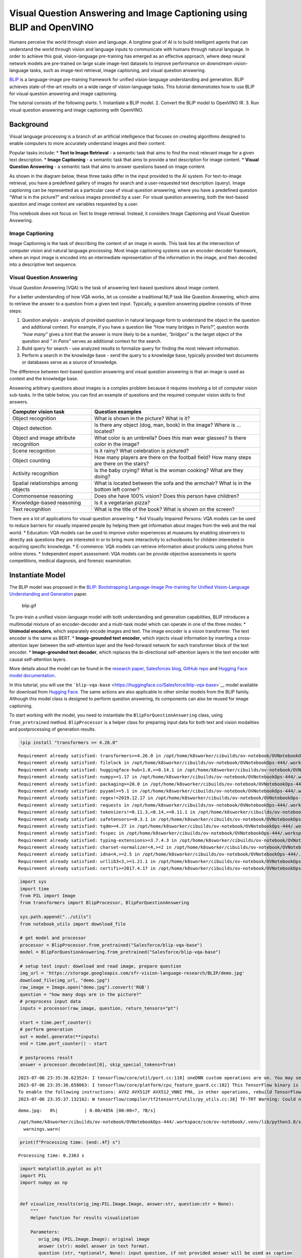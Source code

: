Visual Question Answering and Image Captioning using BLIP and OpenVINO
======================================================================

Humans perceive the world through vision and language. A longtime goal
of AI is to build intelligent agents that can understand the world
through vision and language inputs to communicate with humans through
natural language. In order to achieve this goal, vision-language
pre-training has emerged as an effective approach, where deep neural
network models are pre-trained on large scale image-text datasets to
improve performance on downstream vision-language tasks, such as
image-text retrieval, image captioning, and visual question answering.

`BLIP <https://github.com/salesforce/BLIP>`__ is a language-image
pre-training framework for unified vision-language understanding and
generation. BLIP achieves state-of-the-art results on a wide range of
vision-language tasks. This tutorial demonstrates how to use BLIP for
visual question answering and image captioning.

The tutorial consists of the following parts: 1. Instantiate a BLIP
model. 2. Convert the BLIP model to OpenVINO IR. 3. Run visual question
answering and image captioning with OpenVINO.

Background
----------

Visual language processing is a branch of an artificial intelligence
that focuses on creating algorithms designed to enable computers to more
accurately understand images and their content.

Popular tasks include: \* **Text to Image Retrieval** - a semantic task
that aims to find the most relevant image for a given text description.
\* **Image Captioning** - a semantic task that aims to provide a text
description for image content. \* **Visual Question Answering** - a
semantic task that aims to answer questions based on image content.

As shown in the diagram below, these three tasks differ in the input
provided to the AI system. For text-to-image retrieval, you have a
predefined gallery of images for search and a user-requested text
description (query). Image captioning can be represented as a particular
case of visual question answering, where you have a predefined question
“What is in the picture?” and various images provided by a user. For
visual question answering, both the text-based question and image
context are variables requested by a user.

This notebook does not focus on Text to Image retrieval. Instead, it
considers Image Captioning and Visual Question Answering.

Image Captioning
~~~~~~~~~~~~~~~~

Image Captioning is the task of describing the content of an image in
words. This task lies at the intersection of computer vision and natural
language processing. Most image captioning systems use an
encoder-decoder framework, where an input image is encoded into an
intermediate representation of the information in the image, and then
decoded into a descriptive text sequence.

Visual Question Answering
~~~~~~~~~~~~~~~~~~~~~~~~~

Visual Question Answering (VQA) is the task of answering text-based
questions about image content.

For a better understanding of how VQA works, let us consider a
traditional NLP task like Question Answering, which aims to retrieve the
answer to a question from a given text input. Typically, a question
answering pipeline consists of three steps:

1. Question analysis - analysis of provided question in natural language
   form to understand the object in the question and additional context.
   For example, if you have a question like “How many bridges in
   Paris?”, question words *“how many”* gives a hint that the answer is
   more likely to be a number, *“bridges”* is the target object of the
   question and *" in Paris"* serves as additional context for the
   search.
2. Build query for search - use analyzed results to formalize query for
   finding the most relevant information.
3. Perform a search in the knowledge base - send the query to a
   knowledge base, typically provided text documents or databases serve
   as a source of knowledge.

The difference between text-based question answering and visual question
answering is that an image is used as context and the knowledge base.

Answering arbitrary questions about images is a complex problem because
it requires involving a lot of computer vision sub-tasks. In the table
below, you can find an example of questions and the required computer
vision skills to find answers.

+--------------------+-------------------------------------------------+
| Computer vision    | Question examples                               |
| task               |                                                 |
+====================+=================================================+
| Object recognition | What is shown in the picture? What is it?       |
+--------------------+-------------------------------------------------+
| Object detection   | Is there any object (dog, man, book) in the     |
|                    | image? Where is … located?                      |
+--------------------+-------------------------------------------------+
| Object and image   | What color is an umbrella? Does this man wear   |
| attribute          | glasses? Is there color in the image?           |
| recognition        |                                                 |
+--------------------+-------------------------------------------------+
| Scene recognition  | Is it rainy? What celebration is pictured?      |
+--------------------+-------------------------------------------------+
| Object counting    | How many players are there on the football      |
|                    | field? How many steps are there on the stairs?  |
+--------------------+-------------------------------------------------+
| Activity           | Is the baby crying? What is the woman cooking?  |
| recognition        | What are they doing?                            |
+--------------------+-------------------------------------------------+
| Spatial            | What is located between the sofa and the        |
| relationships      | armchair? What is in the bottom left corner?    |
| among objects      |                                                 |
+--------------------+-------------------------------------------------+
| Commonsense        | Does she have 100% vision? Does this person     |
| reasoning          | have children?                                  |
+--------------------+-------------------------------------------------+
| Knowledge-based    | Is it a vegetarian pizza?                       |
| reasoning          |                                                 |
+--------------------+-------------------------------------------------+
| Text recognition   | What is the title of the book? What is shown on |
|                    | the screen?                                     |
+--------------------+-------------------------------------------------+

There are a lot of applications for visual question answering: \* Aid
Visually Impaired Persons: VQA models can be used to reduce barriers for
visually impaired people by helping them get information about images
from the web and the real world. \* Education: VQA models can be used to
improve visitor experiences at museums by enabling observers to directly
ask questions they are interested in or to bring more interactivity to
schoolbooks for children interested in acquiring specific knowledge. \*
E-commerce: VQA models can retrieve information about products using
photos from online stores. \* Independent expert assessment: VQA models
can be provide objective assessments in sports competitions, medical
diagnosis, and forensic examination.

Instantiate Model
-----------------

The BLIP model was proposed in the `BLIP: Bootstrapping Language-Image
Pre-training for Unified Vision-Language Understanding and
Generation <https://arxiv.org/abs/2201.12086>`__ paper.

.. figure:: https://github.com/salesforce/BLIP/raw/main/BLIP.gif
   :alt: blip.gif

   blip.gif

To pre-train a unified vision-language model with both understanding and
generation capabilities, BLIP introduces a multimodal mixture of an
encoder-decoder and a multi-task model which can operate in one of the
three modes: \* **Unimodal encoders**, which separately encode images
and text. The image encoder is a vision transformer. The text encoder is
the same as BERT. \* **Image-grounded text encoder**, which injects
visual information by inserting a cross-attention layer between the
self-attention layer and the feed-forward network for each transformer
block of the text encoder. \* **Image-grounded text decoder**, which
replaces the bi-directional self-attention layers in the text encoder
with causal self-attention layers.

More details about the model can be found in the `research
paper <https://arxiv.org/abs/2201.12086>`__, `Salesforces
blog <https://blog.salesforceairesearch.com/blip-bootstrapping-language-image-pretraining/>`__,
`GitHub repo <https://github.com/salesforce/BLIP>`__ and `Hugging Face
model
documentation <https://huggingface.co/docs/transformers/model_doc/blip>`__.

In this tutorial, you will use the
```blip-vqa-base`` <https://huggingface.co/Salesforce/blip-vqa-base>`__
model available for download from `Hugging
Face <https://huggingface.co/>`__. The same actions are also applicable
to other similar models from the BLIP family. Although this model class
is designed to perform question answering, its components can also be
reused for image captioning.

To start working with the model, you need to instantiate the
``BlipForQuestionAnswering`` class, using ``from_pretrained`` method.
``BlipProcessor`` is a helper class for preparing input data for both
text and vision modalities and postprocessing of generation results.

.. code:: ipython3

    !pip install "transformers >= 4.26.0"


.. parsed-literal::

    Requirement already satisfied: transformers>=4.26.0 in /opt/home/k8sworker/cibuilds/ov-notebook/OVNotebookOps-444/.workspace/scm/ov-notebook/.venv/lib/python3.8/site-packages (4.30.2)
    Requirement already satisfied: filelock in /opt/home/k8sworker/cibuilds/ov-notebook/OVNotebookOps-444/.workspace/scm/ov-notebook/.venv/lib/python3.8/site-packages (from transformers>=4.26.0) (3.12.2)
    Requirement already satisfied: huggingface-hub<1.0,>=0.14.1 in /opt/home/k8sworker/cibuilds/ov-notebook/OVNotebookOps-444/.workspace/scm/ov-notebook/.venv/lib/python3.8/site-packages (from transformers>=4.26.0) (0.16.2)
    Requirement already satisfied: numpy>=1.17 in /opt/home/k8sworker/cibuilds/ov-notebook/OVNotebookOps-444/.workspace/scm/ov-notebook/.venv/lib/python3.8/site-packages (from transformers>=4.26.0) (1.23.5)
    Requirement already satisfied: packaging>=20.0 in /opt/home/k8sworker/cibuilds/ov-notebook/OVNotebookOps-444/.workspace/scm/ov-notebook/.venv/lib/python3.8/site-packages (from transformers>=4.26.0) (23.1)
    Requirement already satisfied: pyyaml>=5.1 in /opt/home/k8sworker/cibuilds/ov-notebook/OVNotebookOps-444/.workspace/scm/ov-notebook/.venv/lib/python3.8/site-packages (from transformers>=4.26.0) (6.0)
    Requirement already satisfied: regex!=2019.12.17 in /opt/home/k8sworker/cibuilds/ov-notebook/OVNotebookOps-444/.workspace/scm/ov-notebook/.venv/lib/python3.8/site-packages (from transformers>=4.26.0) (2023.6.3)
    Requirement already satisfied: requests in /opt/home/k8sworker/cibuilds/ov-notebook/OVNotebookOps-444/.workspace/scm/ov-notebook/.venv/lib/python3.8/site-packages (from transformers>=4.26.0) (2.31.0)
    Requirement already satisfied: tokenizers!=0.11.3,<0.14,>=0.11.1 in /opt/home/k8sworker/cibuilds/ov-notebook/OVNotebookOps-444/.workspace/scm/ov-notebook/.venv/lib/python3.8/site-packages (from transformers>=4.26.0) (0.13.3)
    Requirement already satisfied: safetensors>=0.3.1 in /opt/home/k8sworker/cibuilds/ov-notebook/OVNotebookOps-444/.workspace/scm/ov-notebook/.venv/lib/python3.8/site-packages (from transformers>=4.26.0) (0.3.1)
    Requirement already satisfied: tqdm>=4.27 in /opt/home/k8sworker/cibuilds/ov-notebook/OVNotebookOps-444/.workspace/scm/ov-notebook/.venv/lib/python3.8/site-packages (from transformers>=4.26.0) (4.65.0)
    Requirement already satisfied: fsspec in /opt/home/k8sworker/cibuilds/ov-notebook/OVNotebookOps-444/.workspace/scm/ov-notebook/.venv/lib/python3.8/site-packages (from huggingface-hub<1.0,>=0.14.1->transformers>=4.26.0) (2023.6.0)
    Requirement already satisfied: typing-extensions>=3.7.4.3 in /opt/home/k8sworker/cibuilds/ov-notebook/OVNotebookOps-444/.workspace/scm/ov-notebook/.venv/lib/python3.8/site-packages (from huggingface-hub<1.0,>=0.14.1->transformers>=4.26.0) (4.7.1)
    Requirement already satisfied: charset-normalizer<4,>=2 in /opt/home/k8sworker/cibuilds/ov-notebook/OVNotebookOps-444/.workspace/scm/ov-notebook/.venv/lib/python3.8/site-packages (from requests->transformers>=4.26.0) (3.1.0)
    Requirement already satisfied: idna<4,>=2.5 in /opt/home/k8sworker/cibuilds/ov-notebook/OVNotebookOps-444/.workspace/scm/ov-notebook/.venv/lib/python3.8/site-packages (from requests->transformers>=4.26.0) (3.4)
    Requirement already satisfied: urllib3<3,>=1.21.1 in /opt/home/k8sworker/cibuilds/ov-notebook/OVNotebookOps-444/.workspace/scm/ov-notebook/.venv/lib/python3.8/site-packages (from requests->transformers>=4.26.0) (1.26.16)
    Requirement already satisfied: certifi>=2017.4.17 in /opt/home/k8sworker/cibuilds/ov-notebook/OVNotebookOps-444/.workspace/scm/ov-notebook/.venv/lib/python3.8/site-packages (from requests->transformers>=4.26.0) (2023.5.7)


.. code:: ipython3

    import sys
    import time
    from PIL import Image
    from transformers import BlipProcessor, BlipForQuestionAnswering
    
    sys.path.append("../utils")
    from notebook_utils import download_file
    
    # get model and processor
    processor = BlipProcessor.from_pretrained("Salesforce/blip-vqa-base")
    model = BlipForQuestionAnswering.from_pretrained("Salesforce/blip-vqa-base")
    
    # setup test input: download and read image, prepare question
    img_url = 'https://storage.googleapis.com/sfr-vision-language-research/BLIP/demo.jpg' 
    download_file(img_url, "demo.jpg")
    raw_image = Image.open("demo.jpg").convert('RGB')
    question = "how many dogs are in the picture?"
    # preprocess input data
    inputs = processor(raw_image, question, return_tensors="pt")
    
    start = time.perf_counter()
    # perform generation
    out = model.generate(**inputs)
    end = time.perf_counter() - start
    
    # postprocess result
    answer = processor.decode(out[0], skip_special_tokens=True)


.. parsed-literal::

    2023-07-06 23:35:36.623524: I tensorflow/core/util/port.cc:110] oneDNN custom operations are on. You may see slightly different numerical results due to floating-point round-off errors from different computation orders. To turn them off, set the environment variable `TF_ENABLE_ONEDNN_OPTS=0`.
    2023-07-06 23:35:36.658063: I tensorflow/core/platform/cpu_feature_guard.cc:182] This TensorFlow binary is optimized to use available CPU instructions in performance-critical operations.
    To enable the following instructions: AVX2 AVX512F AVX512_VNNI FMA, in other operations, rebuild TensorFlow with the appropriate compiler flags.
    2023-07-06 23:35:37.132162: W tensorflow/compiler/tf2tensorrt/utils/py_utils.cc:38] TF-TRT Warning: Could not find TensorRT



.. parsed-literal::

    demo.jpg:   0%|          | 0.00/485k [00:00<?, ?B/s]


.. parsed-literal::

    /opt/home/k8sworker/cibuilds/ov-notebook/OVNotebookOps-444/.workspace/scm/ov-notebook/.venv/lib/python3.8/site-packages/transformers/generation/utils.py:1353: UserWarning: Using `max_length`'s default (20) to control the generation length. This behaviour is deprecated and will be removed from the config in v5 of Transformers -- we recommend using `max_new_tokens` to control the maximum length of the generation.
      warnings.warn(


.. code:: ipython3

    print(f"Processing time: {end:.4f} s")


.. parsed-literal::

    Processing time: 0.2363 s


.. code:: ipython3

    import matplotlib.pyplot as plt
    import PIL
    import numpy as np
    
    
    def visualize_results(orig_img:PIL.Image.Image, answer:str, question:str = None):
        """
        Helper function for results visualization
        
        Parameters:
           orig_img (PIL.Image.Image): original image
           answer (str): model answer in text format.
           question (str, *optional*, None): input question, if not provided answer will be used as caption
        Returns:
           fig (matplotlib.pyplot.Figure): matplotlib generated figure contains drawing result
        """
        fig = plt.figure()
        fig.patch.set_facecolor('white')
        ax = fig.add_subplot(111)
        ax.set_xticklabels([])
        ax.set_yticklabels([])
        ax.get_xaxis().set_visible(False)
        ax.get_yaxis().set_visible(False)
        ax.grid(False)
        ax.imshow(np.array(orig_img))
        qa_text = "question: {}\nanswer: {}"
        cap_text = "caption: {}"
        ax.set_title(qa_text.format(question, answer) if question is not None else cap_text.format(answer), y=-0.01, pad=-30 if question is not None else -15)
        return fig

.. code:: ipython3

    fig = visualize_results(raw_image, answer, question)



.. image:: 233-blip-visual-language-processing-with-output_files/233-blip-visual-language-processing-with-output_7_0.png


Convert Models to OpenVINO IR
-----------------------------

OpenVINO supports PyTorch through export to the ONNX format. You will
use the ``torch.onnx.export`` function for obtaining ONNX model. For
more information, refer to to the `PyTorch
documentation <https://pytorch.org/docs/stable/onnx.html>`__. You need
to provide a model object, input data for model tracing, and a path for
saving the model. Optionally, you can provide a target onnx opset for
conversion and other parameters specified in the documentation (for
example, input and output names or dynamic shapes).

While ONNX models are directly supported by OpenVINO™ runtime, it can be
useful to convert them to OpenVINO Intermediate Representation (IR)
format to take the advantage of advanced OpenVINO optimization tools and
features. You will use OpenVINO Model Optimizer to convert the model to
IR format and compress weights to ``FP16`` format.

The model consists of three parts: \* vision_model - an encoder for
image representation. \* text_encoder - an encoder for input query, used
for question answering and text-to-image retrieval only. \* text_decoder
- a decoder for output answer.

To be able to perform multiple tasks, using the same model components,
you should convert each part independently.

Vision Model
~~~~~~~~~~~~

The vision model accepts float input tensors with the [1,3,384,384]
shape, containing RGB image pixel values normalized in the [0,1] range.

.. code:: ipython3

    import torch
    from pathlib import Path
    from openvino.tools import mo
    from openvino.runtime import Core, serialize
    
    VISION_MODEL_OV = Path("blip_vision_model.xml")
    VISION_MODEL_ONNX = VISION_MODEL_OV.with_suffix(".onnx")
    vision_model = model.vision_model
    vision_model.eval()
    
    # check that model works and save it outputs for reusage as text encoder input
    with torch.no_grad():
        vision_outputs = vision_model(inputs["pixel_values"])
    
    # if openvino model does not exist, convert it to onnx and then to IR
    if not VISION_MODEL_OV.exists():
        
        # export pytorch model to ONNX
        if not VISION_MODEL_ONNX.exists():
            with torch.no_grad():
                torch.onnx.export(vision_model, inputs["pixel_values"], VISION_MODEL_ONNX, input_names=["pixel_values"])
        # convert ONNX model to IR using Model Optimizer Python API, use compress_to_fp16=True for compressing model weights to FP16 precision        
        ov_vision_model = mo.convert_model(VISION_MODEL_ONNX, compress_to_fp16=True)
        # save model on disk for next usages
        serialize(ov_vision_model, str(VISION_MODEL_OV))
        print(f"Vision model successfuly converted and saved to {VISION_MODEL_OV}")
    else:
        print(f"Vision model will be loaded from {VISION_MODEL_OV}")


.. parsed-literal::

    huggingface/tokenizers: The current process just got forked, after parallelism has already been used. Disabling parallelism to avoid deadlocks...
    To disable this warning, you can either:
    	- Avoid using `tokenizers` before the fork if possible
    	- Explicitly set the environment variable TOKENIZERS_PARALLELISM=(true | false)
    Vision model successfuly converted and saved to blip_vision_model.xml


Text Encoder
~~~~~~~~~~~~

The text encoder is used by visual question answering tasks to build a
question embedding representation. It takes ``input_ids`` with a
tokenized question and output image embeddings obtained from the vision
model and attention masks for them.

The number of tokens after tokenizing input can be different depending
on the question text. You should preserve dynamic shapes for model
inputs working with tokens, the ``dynamic_axes`` parameter is
responsible for preserving dynamic specific dimensions of inputs in
``torch.onnx.export``. For consistency in mapping between dynamic axes
and inputs, the ``input_names`` is parameter provided. For more
information about how these export parameters work, see the `PyTorch
tutorial <https://pytorch.org/tutorials/advanced/super_resolution_with_onnxruntime.html>`__

.. code:: ipython3

    TEXT_ENCODER_OV = Path("blip_text_encoder.xml")
    TEXT_ENCODER_ONNX = TEXT_ENCODER_OV.with_suffix(".onnx")
    
    text_encoder = model.text_encoder
    text_encoder.eval()
    
    # if openvino model does not exist, convert it to onnx and then to IR
    if not TEXT_ENCODER_OV.exists():
        if not TEXT_ENCODER_ONNX.exists():
            # prepare example inputs for ONNX export
            image_embeds = vision_outputs[0]
            image_attention_mask = torch.ones(image_embeds.size()[:-1], dtype=torch.long)
            input_dict = {"input_ids": inputs["input_ids"], "attention_mask": inputs["attention_mask"], "encoder_hidden_states": image_embeds, "encoder_attention_mask": image_attention_mask}
            # specify variable length axes
            dynamic_axes = {"input_ids": {1: "seq_len"}, "attention_mask": {1: "seq_len"}}
            # export PyTorch model to ONNX
            with torch.no_grad():
                torch.onnx.export(text_encoder, input_dict, TEXT_ENCODER_ONNX, input_names=list(input_dict), dynamic_axes=dynamic_axes)
        # convert ONNX model to IR using Model Optimizer Python API, use compress_to_fp16=True for compressing model weights to FP16 precision
        ov_text_encoder = mo.convert_model(TEXT_ENCODER_ONNX, compress_to_fp16=True)
        # save model on disk for next usages
        serialize(ov_text_encoder, str(TEXT_ENCODER_OV))
        print(f"Text encoder successfuly converted and saved to {TEXT_ENCODER_OV}")
    else:
        print(f"Text encoder will be loaded from {TEXT_ENCODER_OV}")


.. parsed-literal::

    /opt/home/k8sworker/cibuilds/ov-notebook/OVNotebookOps-444/.workspace/scm/ov-notebook/.venv/lib/python3.8/site-packages/transformers/models/blip/modeling_blip_text.py:711: TracerWarning: Converting a tensor to a Python boolean might cause the trace to be incorrect. We can't record the data flow of Python values, so this value will be treated as a constant in the future. This means that the trace might not generalize to other inputs!
      if is_decoder:
    /opt/home/k8sworker/cibuilds/ov-notebook/OVNotebookOps-444/.workspace/scm/ov-notebook/.venv/lib/python3.8/site-packages/transformers/models/blip/modeling_blip_text.py:630: TracerWarning: Converting a tensor to a Python boolean might cause the trace to be incorrect. We can't record the data flow of Python values, so this value will be treated as a constant in the future. This means that the trace might not generalize to other inputs!
      if is_decoder:


.. parsed-literal::

    Text encoder successfuly converted and saved to blip_text_encoder.xml


Text Decoder
~~~~~~~~~~~~

The text decoder is responsible for generating the sequence of tokens to
represent model output (answer to question or caption), using an image
(and question, if required) representation. The generation approach is
based on the assumption that the probability distribution of a word
sequence can be decomposed into the product of conditional next word
distributions. In other words, model predicts the next token in the loop
guided by previously generated tokens until the stop-condition will be
not reached (generated sequence of maximum length or end of string token
obtained). The way the next token will be selected over predicted
probabilities is driven by the selected decoding methodology. You can
find more information about the most popular decoding methods in this
`blog <https://huggingface.co/blog/how-to-generate>`__. The entry point
for the generation process for models from the Hugging Face Transformers
library is the ``generate`` method. You can find more information about
its parameters and configuration in
the\ `documentation <https://huggingface.co/docs/transformers/v4.26.1/en/main_classes/text_generation#transformers.GenerationMixin.generate>`__.
To preserve flexibility in the selection decoding methodology, you will
convert only model inference for one step.

To optimize the generation process and use memory more efficiently, the
``use_cache=True`` option is enabled. Since the output side is
auto-regressive, an output token hidden state remains the same once
computed for every further generation step. Therefore, recomputing it
every time you want to generate a new token seems wasteful. With the
cache, the model saves the hidden state once it has been computed. The
model only computes the one for the most recently generated output token
at each time step, re-using the saved ones for hidden tokens. This
reduces the generation complexity from O(n^3) to O(n^2) for a
transformer model. More details about how it works can be found in this
`article <https://scale.com/blog/pytorch-improvements#Text%20Translation>`__.
With this option, the model gets the previous step’s hidden states as
input and additionally provides hidden states for the current step as
output. Initially, you have no previous step hidden states, so the first
step does not require you to provide them. ONNX export prevents a
variable number of inputs in the model, which means that you should
handle the first step as a separate model. ``blip_text_decoder`` will be
used for the first step generation, and ``blip_text_decoder_with_past``
for the next steps. The first step model has hidden state representation
outputs. In PyTorch, they are represented as a list of pairs (hidden
state for key, hidden state for value] for each transformer layer in the
model. ONNX model does not support nested outputs, they will be
flattened. For preserving corresponding between hidden state keys and
layers ``output_names`` parameter for ONNX export.

Similar to ``text_encoder``, ``text_decoder`` can work with input
sequences of different lengths and requires preserving dynamic input
shapes.

.. code:: ipython3

    text_decoder = model.text_decoder
    text_decoder.eval()
    
    TEXT_DECODER_OV = Path("blip_text_decoder.xml")
    TEXT_DECODER_ONNX = TEXT_DECODER_OV.with_suffix(".onnx")
    
    # prepare example inputs for ONNX export
    input_ids = torch.tensor([[30522]])  # begin of sequence token id
    attention_mask = torch.tensor([[1]])  # attention mask for input_ids
    encoder_hidden_states = torch.rand((1, 10, 768))  # encoder last hidden state from text_encoder
    encoder_attention_mask = torch.ones((1, 10), dtype=torch.long)  # attention mask for encoder hidden states
    
    input_dict = {"input_ids": input_ids, "attention_mask": attention_mask, "encoder_hidden_states": encoder_hidden_states, "encoder_attention_mask": encoder_attention_mask}
    # specify variable length axes
    dynamic_axes = {"input_ids": {1: "seq_len"}, "attention_mask": {1: "seq_len"}, "encoder_hidden_states": {1: "enc_seq_len"}, "encoder_attention_mask": {1: "enc_seq_len"}}
    
    # specify output names, logits is main output of model
    output_names = ["logits"]
    
    # past key values outputs are output for caching model hidden state
    past_key_values_outs = []
    text_decoder_outs = text_decoder(**input_dict)
    for idx, _ in enumerate(text_decoder_outs["past_key_values"]):
        past_key_values_outs.extend([f"out_past_key_value.{idx}.key", f"out_past_key_value.{idx}.value"])
    
    # if openvino model does not exist, convert it to onnx and then to IR
    if not TEXT_DECODER_OV.exists():
        # export PyTorch model to ONNX
        if not TEXT_DECODER_ONNX.exists():
            with torch.no_grad():
                torch.onnx.export(text_decoder, input_dict, TEXT_DECODER_ONNX, input_names=list(input_dict), output_names=output_names + past_key_values_outs, dynamic_axes=dynamic_axes)
        # convert ONNX model to IR using Model Optimizer Python API, use compress_to_fp16=True for compressing model weights to FP16 precision
        ov_text_decoder = mo.convert_model(TEXT_DECODER_ONNX, compress_to_fp16=True)
        # save model on disk for next usages
        serialize(ov_text_decoder, str(TEXT_DECODER_OV))
        print(f"Text decoder successfuly converted and saved to {TEXT_DECODER_OV}")
    else:
        print(f"Text decoder will be loaded from {TEXT_DECODER_OV}")


.. parsed-literal::

    /opt/home/k8sworker/cibuilds/ov-notebook/OVNotebookOps-444/.workspace/scm/ov-notebook/.venv/lib/python3.8/site-packages/transformers/models/blip/modeling_blip_text.py:639: TracerWarning: Converting a tensor to a Python boolean might cause the trace to be incorrect. We can't record the data flow of Python values, so this value will be treated as a constant in the future. This means that the trace might not generalize to other inputs!
      if causal_mask.shape[1] < attention_mask.shape[1]:
    /opt/home/k8sworker/cibuilds/ov-notebook/OVNotebookOps-444/.workspace/scm/ov-notebook/.venv/lib/python3.8/site-packages/transformers/models/blip/modeling_blip_text.py:890: TracerWarning: Converting a tensor to a Python boolean might cause the trace to be incorrect. We can't record the data flow of Python values, so this value will be treated as a constant in the future. This means that the trace might not generalize to other inputs!
      if return_logits:


.. parsed-literal::

    Text decoder successfuly converted and saved to blip_text_decoder.xml


For the text decoder in the following steps, there are also additional
inputs for hidden states from the previous step. Similar to the outputs,
they will be flattened after the model is exported to ONNX format. You
need to update ``dynamic_axes`` and ``input_names`` with new input
layers.

.. code:: ipython3

    # extend input dictionary with hidden states from previous step
    input_dict_with_past = {**input_dict, "past_key_values": text_decoder_outs["past_key_values"]}
    
    # provide names for past_key_value inputs in ONNX model
    past_inputs = [k.replace("out_", "in_") for k in past_key_values_outs]
    
    # extend input names list and dynamic axes with new inputs
    input_names_with_past = list(input_dict) + past_inputs
    dynamic_axes_with_past = {**dynamic_axes}
    for k in past_inputs:
        dynamic_axes_with_past[k] = {2: "prev_seq_len"}
    
    TEXT_DECODER_WITH_PAST_OV = Path("blip_text_decoder_with_past.xml")
    TEXT_DECODER_WITH_PAST_ONNX = TEXT_DECODER_WITH_PAST_OV.with_suffix(".onnx")
    
    # if openvino model does not exist, convert it to onnx and then to IR
    if not TEXT_DECODER_WITH_PAST_OV.exists():
        # export PyTorch model to ONNX
        if not TEXT_DECODER_WITH_PAST_ONNX.exists():
            with torch.no_grad():
                torch.onnx.export(text_decoder, input_dict_with_past, TEXT_DECODER_WITH_PAST_ONNX, input_names=input_names_with_past, output_names=output_names + past_key_values_outs, dynamic_axes=dynamic_axes_with_past)
        # convert ONNX model to IR using Model Optimizer Python API, use compress_to_fp16=True for compressing model weights to FP16 precision
        ov_text_decoder = mo.convert_model(TEXT_DECODER_WITH_PAST_ONNX, compress_to_fp16=True)
        # save model on disk for next usages
        serialize(ov_text_decoder, str(TEXT_DECODER_WITH_PAST_OV))
        print(f"Text decoder with past successfuly converted and saved to {TEXT_DECODER_WITH_PAST_OV}")
    else:
        print(f"Text decoder with past will be loaded from {TEXT_DECODER_WITH_PAST_OV}")


.. parsed-literal::

    Text decoder with past successfuly converted and saved to blip_text_decoder_with_past.xml


Run OpenVINO Model
------------------

Prepare Inference Pipeline
~~~~~~~~~~~~~~~~~~~~~~~~~~

As discussed before, the model consists of several blocks which can be
reused for building pipelines for different tasks. In the diagram below,
you can see how image captioning works:

The visual model accepts the image preprocessed by BlipProcessor as
input and produces image embeddings, which are directly passed to the
text decoder for generation caption tokens. When generation is finished,
output sequence of tokens is provided to BlipProcessor for decoding to
text using a tokenizer.

The pipeline for question answering looks similar, but with additional
question processing. In this case, image embeddings and question
tokenized by BlipProcessor are provided to the text encoder and then
multimodal question embedding is passed to the text decoder for
performing generation of answers.

The next step is implementing both pipelines using OpenVINO models.

.. code:: ipython3

    # create OpenVINO Core object instance
    core = Core()
    
    # load models on device
    ov_vision_model = core.compile_model(VISION_MODEL_OV)
    ov_text_encoder = core.compile_model(TEXT_ENCODER_OV)
    ov_text_decoder = core.compile_model(TEXT_DECODER_OV)
    ov_text_decoder_with_past = core.compile_model(TEXT_DECODER_WITH_PAST_OV)

.. code:: ipython3

    from typing import List, Tuple, Dict
    from transformers.modeling_outputs import CausalLMOutputWithCrossAttentions
    
    
    def prepare_past_inputs(past_key_values:List[Tuple[torch.Tensor, torch.Tensor]]):
        """
        Helper function for rearrange input hidden states inputs to OpenVINO model expected format
        Parameters:
          past_key_values (List[Tuple[torch.Tensor, torch.Tensor]]): list of pairs key, value attention hidden states obtained as model outputs from previous step
        Returns:
          inputs (Dict[str, torch.Tensor]): dictionary with inputs for model
        """
        inputs = {}
        for idx, (key, value) in enumerate(past_key_values):
            inputs[f"in_past_key_value.{idx}.key"] = key
            inputs[f"in_past_key_value.{idx}.value"] = value
        return inputs
    
    
    def postprocess_text_decoder_outputs(output:Dict):
        """
        Helper function for rearranging model outputs and wrapping to CausalLMOutputWithCrossAttentions
        Parameters:
          output (Dict): dictionary with model output
        Returns
          wrapped_outputs (CausalLMOutputWithCrossAttentions): outputs wrapped to CausalLMOutputWithCrossAttentions format
        """
        outs = {k.any_name: v for k, v in output.items()}
        logits = torch.from_numpy(outs["logits"])
        past_kv = []
        for i in range(0, len(past_key_values_outs), 2):
            key = past_key_values_outs[i]
            value = key.replace(".key", ".value")
            past_kv.append((torch.from_numpy(outs[key]), torch.from_numpy(outs[value])))
        return CausalLMOutputWithCrossAttentions(
            loss=None,
            logits=logits,
            past_key_values=past_kv,
            hidden_states=None,
            attentions=None,
            cross_attentions=None
        )
    
    
    def text_decoder_forward(input_ids:torch.Tensor, attention_mask:torch.Tensor, past_key_values:List[Tuple[torch.Tensor, torch.Tensor]], encoder_hidden_states:torch.Tensor, encoder_attention_mask:torch.Tensor, **kwargs):
        """
        Inference function for text_decoder in one generation step
        Parameters:
          input_ids (torch.Tensor): input token ids
          attention_mask (torch.Tensor): attention mask for input token ids
          past_key_values (List[Tuple[torch.Tensor, torch.Tensor]]): list of cached decoder hidden states from previous step
          encoder_hidden_states (torch.Tensor): encoder (vision or text) hidden states
          encoder_attention_mask (torch.Tensor): attnetion mask for encoder hidden states
        Returns
          model outputs (CausalLMOutputWithCrossAttentions): model prediction wrapped to CausalLMOutputWithCrossAttentions class including predicted logits and hidden states for caching
        """
        input_dict = {
            "input_ids": input_ids,
            "attention_mask": attention_mask,
            "encoder_hidden_states": encoder_hidden_states,
            "encoder_attention_mask": encoder_attention_mask
        }
        if past_key_values is None:
            outputs = ov_text_decoder(input_dict)
        else:
            input_dict.update(prepare_past_inputs(past_key_values))
            outputs = ov_text_decoder_with_past(input_dict)
        return postprocess_text_decoder_outputs(outputs)
    
            
    text_decoder.forward = text_decoder_forward
    
    
    class OVBlipModel:
        """ 
        Model class for inference BLIP model with OpenVINO
        """
        def __init__(self, config, decoder_start_token_id:int, vision_model, text_encoder, text_decoder):
            """
            Initialization class parameters
            """
            self.vision_model = vision_model
            self.vision_model_out = vision_model.output(0)
            self.text_encoder = text_encoder
            self.text_encoder_out = text_encoder.output(0)
            self.text_decoder = text_decoder
            self.config = config
            self.decoder_start_token_id = decoder_start_token_id
            self.decoder_input_ids = config.text_config.bos_token_id
    
        def generate_answer(self, pixel_values:torch.Tensor, input_ids:torch.Tensor, attention_mask:torch.Tensor, **generate_kwargs):
            """
            Visual Question Answering prediction
            Parameters:
              pixel_values (torch.Tensor): preprocessed image pixel values
              input_ids (torch.Tensor): question token ids after tokenization
              attention_mask (torch.Tensor): attention mask for question tokens
            Retruns:
              generation output (torch.Tensor): tensor which represents sequence of generated answer token ids
            """
            image_embed = self.vision_model(pixel_values.detach().numpy())[self.vision_model_out]
            image_attention_mask = np.ones(image_embed.shape[:-1], dtype=int)
            if isinstance(input_ids, list):
                input_ids = torch.LongTensor(input_ids)
            question_embeds = self.text_encoder([input_ids.detach().numpy(), attention_mask.detach().numpy(), image_embed, image_attention_mask])[self.text_encoder_out]
            question_attention_mask = np.ones(question_embeds.shape[:-1], dtype=int)
    
            bos_ids = np.full((question_embeds.shape[0], 1), fill_value=self.decoder_start_token_id)
    
            outputs = self.text_decoder.generate(
                input_ids=torch.from_numpy(bos_ids),
                eos_token_id=self.config.text_config.sep_token_id,
                pad_token_id=self.config.text_config.pad_token_id,
                encoder_hidden_states=torch.from_numpy(question_embeds),
                encoder_attention_mask=torch.from_numpy(question_attention_mask),
                **generate_kwargs,
            )
            return outputs                                                                                                                                                                                                    
    
        def generate_caption(self, pixel_values:torch.Tensor, input_ids:torch.Tensor = None, attention_mask:torch.Tensor = None, **generate_kwargs):
            """
            Image Captioning prediction
            Parameters:
              pixel_values (torch.Tensor): preprocessed image pixel values
              input_ids (torch.Tensor, *optional*, None): pregenerated caption token ids after tokenization, if provided caption generation continue provided text
              attention_mask (torch.Tensor): attention mask for caption tokens, used only if input_ids provided
            Retruns:
              generation output (torch.Tensor): tensor which represents sequence of generated caption token ids
            """
            batch_size = pixel_values.shape[0]
    
            image_embeds = self.vision_model(pixel_values.detach().numpy())[self.vision_model_out]
    
            image_attention_mask = torch.ones(image_embeds.shape[:-1], dtype=torch.long)
    
            if isinstance(input_ids, list):
                input_ids = torch.LongTensor(input_ids)
            elif input_ids is None:
                input_ids = (
                    torch.LongTensor([[self.config.text_config.bos_token_id, self.config.text_config.eos_token_id]])
                    .repeat(batch_size, 1)
                )
            input_ids[:, 0] = self.config.text_config.bos_token_id
            attention_mask = attention_mask[:, :-1] if attention_mask is not None else None
    
            outputs = self.text_decoder.generate(
                input_ids=input_ids[:, :-1],
                eos_token_id=self.config.text_config.sep_token_id,
                pad_token_id=self.config.text_config.pad_token_id,
                attention_mask=attention_mask,
                encoder_hidden_states=torch.from_numpy(image_embeds),
                encoder_attention_mask=image_attention_mask,
                **generate_kwargs,
            )
    
            return outputs

The model helper class has two methods for generation:
**generate_answer** - used for visual question answering,
**generate_caption** - used for caption generation. For initialization,
model class accepts compiled OpenVINO models for the text encoder,
vision model and text decoder, and also configuration for generation and
initial token for decoder work.

.. code:: ipython3

    ov_model = OVBlipModel(model.config, model.decoder_start_token_id, ov_vision_model, ov_text_encoder, text_decoder)
    out = ov_model.generate_answer(**inputs, max_length=20)

Now, the model is ready for generation.

Image Captioning
~~~~~~~~~~~~~~~~

.. code:: ipython3

    out = ov_model.generate_caption(inputs["pixel_values"], max_length=20)
    caption = processor.decode(out[0], skip_special_tokens=True)
    fig = visualize_results(raw_image, caption)



.. image:: 233-blip-visual-language-processing-with-output_files/233-blip-visual-language-processing-with-output_24_0.png


Question Answering
~~~~~~~~~~~~~~~~~~

.. code:: ipython3

    start = time.perf_counter()
    out = ov_model.generate_answer(**inputs, max_length=20)
    end = time.perf_counter() - start
    answer = processor.decode(out[0], skip_special_tokens=True)
    fig = visualize_results(raw_image, answer, question)



.. image:: 233-blip-visual-language-processing-with-output_files/233-blip-visual-language-processing-with-output_26_0.png


.. code:: ipython3

    print(f"Processing time: {end:.4f}")


.. parsed-literal::

    Processing time: 0.1500

